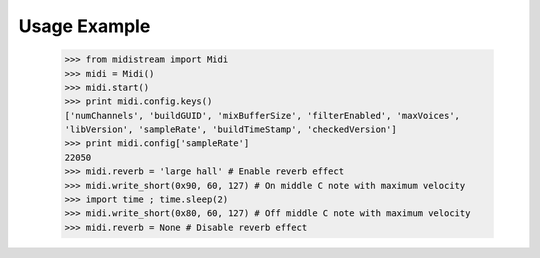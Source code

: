 Usage Example
-------------

    >>> from midistream import Midi
    >>> midi = Midi()
    >>> midi.start()
    >>> print midi.config.keys()
    ['numChannels', 'buildGUID', 'mixBufferSize', 'filterEnabled', 'maxVoices',
    'libVersion', 'sampleRate', 'buildTimeStamp', 'checkedVersion']
    >>> print midi.config['sampleRate']
    22050
    >>> midi.reverb = 'large hall' # Enable reverb effect
    >>> midi.write_short(0x90, 60, 127) # On middle C note with maximum velocity
    >>> import time ; time.sleep(2)
    >>> midi.write_short(0x80, 60, 127) # Off middle C note with maximum velocity
    >>> midi.reverb = None # Disable reverb effect
